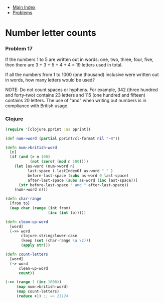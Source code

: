 + [[../index.org][Main Index]]
+ [[./index.org][Problems]]

* Number letter counts
*** Problem 17
If the numbers 1 to 5 are written out in words: one, two, three, four, five,
then there are 3 + 3 + 5 + 4 + 4 = 19 letters used in total.

If all the numbers from 1 to 1000 (one thousand) inclusive were written out in
words, how many letters would be used?

NOTE: Do not count spaces or hyphens. For example, 342 (three hundred and
forty-two) contains 23 letters and 115 (one hundred and fifteen) contains 20
letters. The use of "and" when writing out numbers is in compliance with British
usage.

*** Clojure
#+BEGIN_SRC clojure
  (require '[clojure.pprint :as pprint])

  (def num->word (partial pprint/cl-format nil "~R"))

  (defn num->british-word
    [n]
    (if (and (> n 100)
             (not (zero? (mod n 100))))
      (let [as-word (num->word n)
            last-space (.lastIndexOf as-word " " )
            before-last-space (subs as-word 0 last-space)
            after-last-space (subs as-word (inc last-space))]
        (str before-last-space " and " after-last-space))
      (num->word n)))

  (defn char-range
    [from to]
    (map char (range (int from)
                     (inc (int to)))))

  (defn clean-up-word
    [word]
    (->> word
         clojure.string/lower-case
         (keep (set (char-range \a \z)))
         (apply str)))

  (defn count-letters
    [word]
    (-> word
        clean-up-word
        count))

  (->> (range 1 (inc 1000))
       (map num->british-word)
       (map count-letters)
       (reduce +)) ;; => 21124
#+END_SRC
